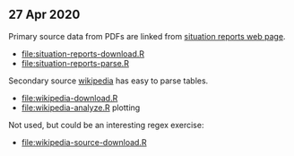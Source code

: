 ** 27 Apr 2020

Primary source data from PDFs are linked from [[https://www.who.int/emergencies/diseases/novel-coronavirus-2019/situation-reports][situation reports web page]].
- [[file:situation-reports-download.R]]
- [[file:situation-reports-parse.R]]

Secondary source [[https://en.wikipedia.org/wiki/2019%25E2%2580%259320_coronavirus_pandemic_deaths][wikipedia]] has easy to parse tables.
- [[file:wikipedia-download.R]]
- [[file:wikipedia-analyze.R]] plotting

[[file:wikipedia-analyze.png]]

Not used, but could be an interesting regex exercise:
- [[file:wikipedia-source-download.R]]
